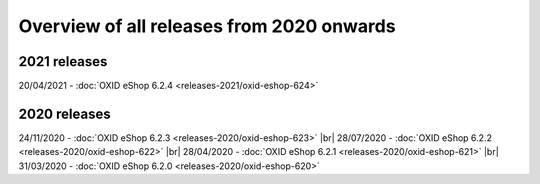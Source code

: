 ﻿Overview of all releases from 2020 onwards
==========================================

2021 releases
-------------
20/04/2021 - :doc:`OXID eShop 6.2.4 <releases-2021/oxid-eshop-624>`

2020 releases
-------------
24/11/2020 - :doc:`OXID eShop 6.2.3 <releases-2020/oxid-eshop-623>` |br|
28/07/2020 - :doc:`OXID eShop 6.2.2 <releases-2020/oxid-eshop-622>` |br|
28/04/2020 - :doc:`OXID eShop 6.2.1 <releases-2020/oxid-eshop-621>` |br|
31/03/2020 - :doc:`OXID eShop 6.2.0 <releases-2020/oxid-eshop-620>`


.. Intern: oxbabe, Status: